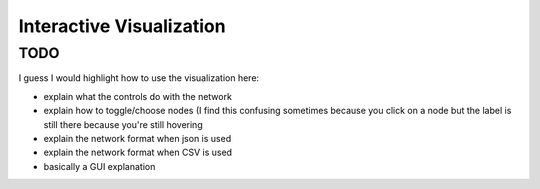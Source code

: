 Interactive Visualization
-------------------------

TODO
~~~~

I guess I would highlight how to use the visualization here:

- explain what the controls do with the network
- explain how to toggle/choose nodes (I find this confusing sometimes because you click on a node but the label is still there because you're still hovering
- explain the network format when json is used
- explain the network format when CSV is used
- basically a GUI explanation
